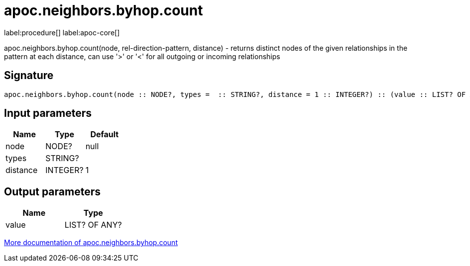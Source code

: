 ////
This file is generated by DocsTest, so don't change it!
////

= apoc.neighbors.byhop.count
:description: This section contains reference documentation for the apoc.neighbors.byhop.count procedure.

label:procedure[] label:apoc-core[]

[.emphasis]
apoc.neighbors.byhop.count(node, rel-direction-pattern, distance) - returns distinct nodes of the given relationships in the pattern at each distance, can use '>' or '<' for all outgoing or incoming relationships

== Signature

[source]
----
apoc.neighbors.byhop.count(node :: NODE?, types =  :: STRING?, distance = 1 :: INTEGER?) :: (value :: LIST? OF ANY?)
----

== Input parameters
[.procedures, opts=header]
|===
| Name | Type | Default 
|node|NODE?|null
|types|STRING?|
|distance|INTEGER?|1
|===

== Output parameters
[.procedures, opts=header]
|===
| Name | Type 
|value|LIST? OF ANY?
|===

xref::graph-querying/neighborhood-search.adoc[More documentation of apoc.neighbors.byhop.count,role=more information]

